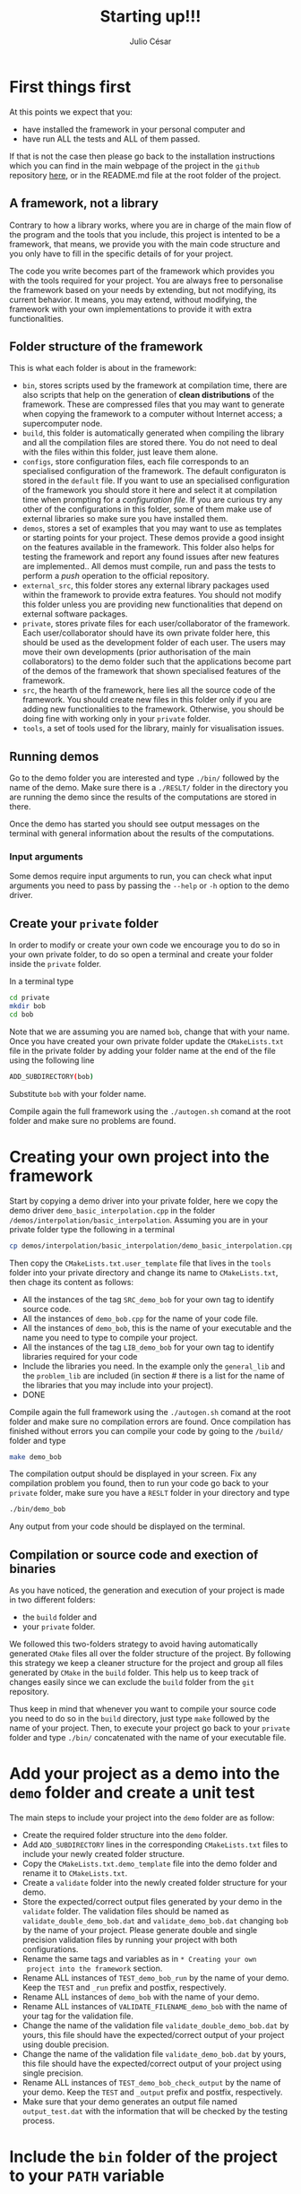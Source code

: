 #+STARTUP: showall
#+TITLE: Starting up!!!
#+AUTHOR: Julio César
#+OPTIONS: date:nil
# #+OPTIONS: toc:nil author:nil date:nil num:nil
#+LATEX_HEADER: \usepackage[margin=1.0in]{geometry}
#+LATEX_HEADER: \usepackage{setspace}
#+BIBLIOGRAPHY: biblio plain

* First things first
At this points we expect that you:
- have installed the framework in your personal computer and 
- have run ALL the tests and ALL of them passed.
If that is not the case then please go back to the installation
instructions which you can find in the main webpage of the project in
the =github= repository [[https://github.com/tachidok/chapchom][here]], or in the README.md file at the root
folder of the project.

** A framework, not a library
Contrary to how a library works, where you are in charge of the main
flow of the program and the tools that you include, this project is
intented to be a framework, that means, we provide you with the main
code structure and you only have to fill in the specific details of
for your project.

The code you write becomes part of the framework which provides you
with the tools required for your project. You are always free to
personalise the framework based on your needs by extending, but not
modifying, its current behavior. It means, you may extend, without
modifying, the framework with your own implementations to provide it
with extra functionalities.

** Folder structure of the framework
This is what each folder is about in the framework:
- =bin=, stores scripts used by the framework at compilation time,
  there are also scripts that help on the generation of *clean
  distributions* of the framework. These are compressed files that you
  may want to generate when copying the framework to a computer
  without Internet access; a supercomputer node.
- =build=, this folder is automatically generated when compiling the
  library and all the compilation files are stored there. You do not
  need to deal with the files within this folder, just leave them
  alone.
- =configs=, store configuration files, each file corresponds to an
  specialised configuration of the framework. The default configuraton
  is stored in the =default= file. If you want to use an specialised
  configuration of the framework you should store it here and select
  it at compilation time when prompting for a /configuration file/. If
  you are curious try any other of the configurations in this folder,
  some of them make use of external libraries so make sure you have
  installed them.
- =demos=, stores a set of examples that you may want to use as
  templates or starting points for your project. These demos provide a
  good insight on the features available in the framework. This folder
  also helps for testing the framework and report any found issues
  after new features are implemented.. All demos must compile, run and
  pass the tests to perform a /push/ operation to the official
  repository.
- =external_src=, this folder stores any external library packages
  used within the framework to provide extra features. You should not
  modify this folder unless you are providing new functionalities that
  depend on external software packages.
- =private=, stores private files for each user/collaborator of the
  framework. Each user/collaborator should have its own private folder
  here, this should be used as the development folder of each
  user. The users may move their own developments (prior authorisation
  of the main collaborators) to the demo folder such that the
  applications become part of the demos of the framework that shown
  specialised features of the framework.
- =src=, the hearth of the framework, here lies all the source code of
  the framework. You should create new files in this folder only if
  you are adding new functionalities to the framework. Otherwise, you
  should be doing fine with working only in your =private= folder.
- =tools=, a set of tools used for the library, mainly for
  visualisation issues.

** Running demos
Go to the demo folder you are interested and type =./bin/= followed by
the name of the demo. Make sure there is a =./RESLT/= folder in the
directory you are running the demo since the results of the
computations are stored in there.

Once the demo has started you should see output messages on the
terminal with general information about the results of the
computations.

*** Input arguments
Some demos require input arguments to run, you can check what input
arguments you need to pass by passing the =--help= or =-h= option to
the demo driver.

** Create your =private= folder
In order to modify or create your own code we encourage you to do so
in your own private folder, to do so open a terminal and create your
folder inside the =private= folder.

In a terminal type

#+BEGIN_SRC bash
cd private
mkdir bob
cd bob
#+END_SRC

Note that we are assuming you are named =bob=, change that with your
name. Once you have created your own private folder update the
=CMakeLists.txt= file in the private folder by adding your folder name
at the end of the file using the following line

#+BEGIN_SRC bash
ADD_SUBDIRECTORY(bob)
#+END_SRC

Substitute =bob= with your folder name.

Compile again the full framework using the =./autogen.sh= comand at the
root folder and make sure no problems are found.

* Creating your own project into the framework
Start by copying a demo driver into your private folder, here we copy
the demo driver =demo_basic_interpolation.cpp= in the folder
=/demos/interpolation/basic_interpolation=. Assuming you are in your
private folder type the following in a terminal

#+BEGIN_SRC bash
cp demos/interpolation/basic_interpolation/demo_basic_interpolation.cpp demo_bob.cpp
#+END_SRC

Then copy the =CMakeLists.txt.user_template= file that lives in the
=tools= folder into your private directory and change its name to
=CMakeLists.txt=, then chage its content as follows:

+ All the instances of the tag =SRC_demo_bob= for your own tag to
  identify source code.
+ All the instances of =demo_bob.cpp= for the name of your code file.
+ All the instances of =demo_bob=, this is the name of your executable
  and the name you need to type to compile your project.
+ All the instances of the tag =LIB_demo_bob= for your own tag to
  identify libraries required for your code
+ Include the libraries you need. In the example only the
  =general_lib= and the =problem_lib= are included (in section # there
  is a list for the name of the libraries that you may include into
  your project).
+ DONE

Compile again the full framework using the =./autogen.sh= comand at
the root folder and make sure no compilation errors are found. Once
compilation has finished without errors you can compile your code by
going to the =/build/= folder and type

#+BEGIN_SRC bash
make demo_bob
#+END_SRC

The compilation output should be displayed in your screen. Fix any
compilation problem you found, then to run your code go back to your
=private= folder, make sure you have a =RESLT= folder in your
directory and type

#+BEGIN_SRC bash
./bin/demo_bob
#+END_SRC

Any output from your code should be displayed on the terminal.

** Compilation or source code and exection of binaries
As you have noticed, the generation and execution of your project is
made in two different folders:
+ the =build= folder and
+ your =private= folder.
We followed this two-folders strategy to avoid having automatically
generated =CMake= files all over the folder structure of the
project. By following this strategy we keep a cleaner structure for
the project and group all files generated by =CMake= in the =build=
folder. This help us to keep track of changes easily since we can
exclude the =build= folder from the =git= repository.

Thus keep in mind that whenever you want to compile your source code
you need to do so in the =build= directory, just type =make= followed
by the name of your project. Then, to execute your project go back to
your =private= folder and type =./bin/= concatenated with the name of
your executable file.

* Add your project as a demo into the =demo= folder and create a unit test
The main steps to include your project into the =demo= folder are as
follow:
+ Create the required folder structure into the =demo= folder.
+ Add =ADD_SUBDIRECTORY= lines in the corresponding =CMakeLists.txt=
  files to include your newly created folder structure.
+ Copy the =CMakeLists.txt.demo_template= file into the demo folder
  and rename it to =CMakeLists.txt=.
+ Create a =validate= folder into the newly created folder structure
  for your demo.
+ Store the expected/correct output files generated by your demo in
  the =validate= folder. The validation files should be named as
  =validate_double_demo_bob.dat= and =validate_demo_bob.dat= changing
  =bob= by the name of your project. Please generate double and single
  precision validation files by running your project with both
  configurations.
+ Rename the same tags and variables as in =* Creating your own
  project into the framework= section.
+ Rename ALL instances of =TEST_demo_bob_run= by the name of your
  demo. Keep the =TEST= and =_run= prefix and postfix, respectively.
+ Rename ALL instances of =demo_bob= with the name of your demo.
+ Rename ALL instances of =VALIDATE_FILENAME_demo_bob= with the name
  of your tag for the validation file.
+ Change the name of the validation file
  =validate_double_demo_bob.dat= by yours, this file should have the
  expected/correct output of your project using double precision.
+ Change the name of the validation file =validate_demo_bob.dat= by
  yours, this file should have the expected/correct output of your
  project using single precision.
+ Rename ALL instances of =TEST_demo_bob_check_output= by the name of
  your demo. Keep the =TEST= and =_output= prefix and postfix,
  respectively.
+ Make sure that your demo generates an output file named
  =output_test.dat= with the information that will be checked by the
  testing process.

* Include the =bin= folder of the project to your =PATH= variable

Add the following lines at the end of your =.bashrc= file in your home
folder.

#+BEGIN_SRC bash
export PATH="/home/tachidok/local/working/research/chapchom/bin/:$PATH"
#+END_SRC

Assumming the working directory of the library is at

#+BEGIN_SRC bash
/home/tachidok/local/working/research/chapchom/
#+END_SRC
